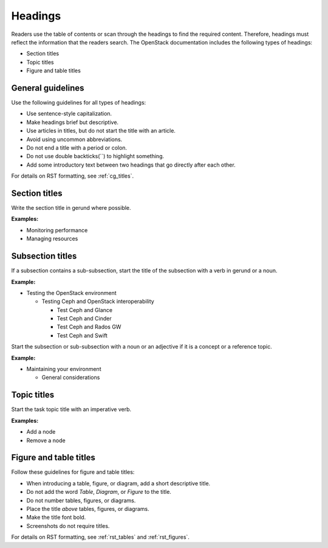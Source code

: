 .. _headings:

========
Headings
========

Readers use the table of contents or scan through the headings to find the
required content. Therefore, headings must reflect the information that the
readers search. The OpenStack documentation includes the following types of
headings:

* Section titles
* Topic titles
* Figure and table titles

General guidelines
~~~~~~~~~~~~~~~~~~

Use the following guidelines for all types of headings:

* Use sentence-style capitalization.
* Make headings brief but descriptive.
* Use articles in titles, but do not start the title with an article.
* Avoid using uncommon abbreviations.
* Do not end a title with a period or colon.
* Do not use double backticks(``) to highlight something.
* Add some introductory text between two headings that go directly after each
  other.

For details on RST formatting, see :ref:`cg_titles`.

Section titles
~~~~~~~~~~~~~~

Write the section title in gerund where possible.

**Examples:**

* Monitoring performance
* Managing resources

Subsection titles
~~~~~~~~~~~~~~~~~

If a subsection contains a sub-subsection, start the title of the subsection
with a verb in gerund or a noun.

**Example:**

* Testing the OpenStack environment

  * Testing Ceph and OpenStack interoperability

    * Test Ceph and Glance
    * Test Ceph and Cinder
    * Test Ceph and Rados GW
    * Test Ceph and Swift

Start the subsection or sub-subsection with a noun or an adjective if it is a
concept or a reference topic.

**Example:**

* Maintaining your environment

  * General considerations

Topic titles
~~~~~~~~~~~~

Start the task topic title with an imperative verb.

**Examples:**

* Add a node
* Remove a node

.. _figure_table_titles:

Figure and table titles
~~~~~~~~~~~~~~~~~~~~~~~

Follow these guidelines for figure and table titles:

* When introducing a table, figure, or diagram, add a short descriptive title.
* Do not add the word *Table*, *Diagram*, or *Figure* to the title.
* Do not number tables, figures, or diagrams.
* Place the title *above* tables, figures, or diagrams.
* Make the title font bold.
* Screenshots do not require titles.

For details on RST formatting, see :ref:`rst_tables` and :ref:`rst_figures`.
